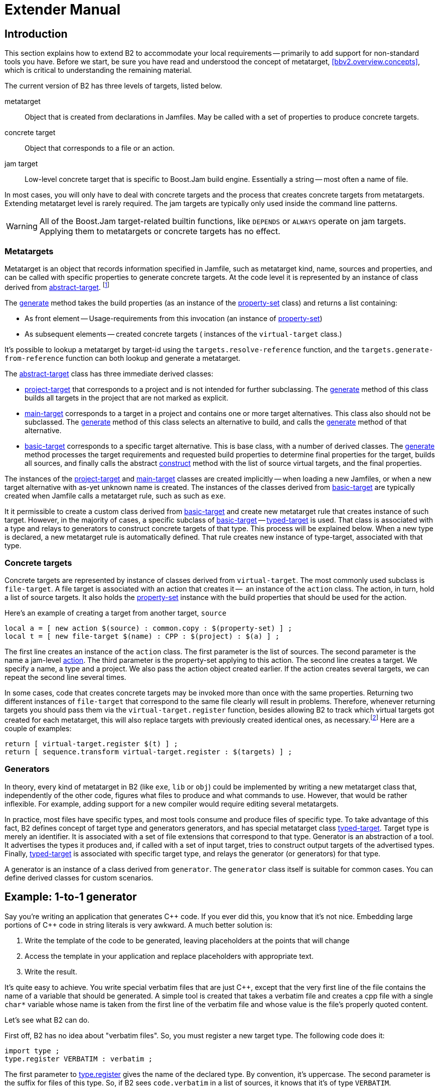 [[bbv2.extender]]
= Extender Manual

[[bbv2.extender.intro]]
== Introduction

This section explains how to extend B2 to accommodate your local
requirements -- primarily to add support for non-standard tools you
have. Before we start, be sure you have read and understood the concept
of metatarget, <<bbv2.overview.concepts>>, which is critical to
understanding the remaining material.

The current version of B2 has three levels of targets, listed
below.

metatarget::
  Object that is created from declarations in Jamfiles. May be called
  with a set of properties to produce concrete targets.
concrete target::
  Object that corresponds to a file or an action.
jam target::
  Low-level concrete target that is specific to Boost.Jam build engine.
  Essentially a string -- most often a name of file.

In most cases, you will only have to deal with concrete targets and the
process that creates concrete targets from metatargets. Extending
metatarget level is rarely required. The jam targets are typically only
used inside the command line patterns.

WARNING: All of the Boost.Jam target-related builtin functions, like
`DEPENDS` or `ALWAYS` operate on jam targets. Applying them to metatargets or
concrete targets has no effect.

[[bbv2.extender.overview.metatargets]]
=== Metatargets

Metatarget is an object that records information specified in Jamfile,
such as metatarget kind, name, sources and properties, and can be called
with specific properties to generate concrete targets. At the code level
it is represented by an instance of class derived from
link:#bbv2.reference.class.abstract-target[abstract-target].
footnote:[This name is historic, and will be eventually changed to
`metatarget`]

The link:#bbv2.reference.class.abstract-target.generate[generate] method
takes the build properties (as an instance of the
link:#bbv2.reference.class.property-set[property-set] class) and returns
a list containing:

* As front element -- Usage-requirements from this invocation (an
instance of link:#bbv2.reference.class.property-set[property-set])

* As subsequent elements -- created concrete targets ( instances of the
`virtual-target` class.)

It's possible to lookup a metatarget by target-id using the
`targets.resolve-reference` function, and the
`targets.generate-from-reference` function can both lookup and generate
a metatarget.

The link:#bbv2.reference.class.abstract-target[abstract-target] class
has three immediate derived classes:

* link:#bbv2.reference.class.project-target[project-target] that
corresponds to a project and is not intended for further subclassing.
The link:#bbv2.reference.class.project-target.generate[generate] method
of this class builds all targets in the project that are not marked as
explicit.

* link:#bbv2.reference.class.main-target[main-target] corresponds to a
target in a project and contains one or more target alternatives. This
class also should not be subclassed. The
link:#bbv2.reference.class.main-target.generate[generate] method of this
class selects an alternative to build, and calls the
link:#bbv2.reference.class.basic-target.generate[generate] method of
that alternative.

* link:#bbv2.reference.class.basic-target[basic-target] corresponds to a
specific target alternative. This is base class, with a number of
derived classes. The
link:#bbv2.reference.class.basic-target.generate[generate] method
processes the target requirements and requested build properties to
determine final properties for the target, builds all sources, and
finally calls the abstract
link:#bbv2.reference.class.basic-target.construct[construct] method with
the list of source virtual targets, and the final properties.

The instances of the
link:#bbv2.reference.class.project-target[project-target] and
link:#bbv2.reference.class.main-target[main-target] classes are created
implicitly -- when loading a new Jamfiles, or when a new target
alternative with as-yet unknown name is created. The instances of the
classes derived from
link:#bbv2.reference.class.basic-target[basic-target] are typically
created when Jamfile calls a metatarget rule, such as such as `exe`.

It it permissible to create a custom class derived from
link:#bbv2.reference.class.basic-target[basic-target] and create new
metatarget rule that creates instance of such target. However, in the
majority of cases, a specific subclass of
link:#bbv2.reference.class.basic-target[basic-target] --
link:#bbv2.reference.class.typed-target[typed-target] is used. That
class is associated with a type and relays to generators to construct
concrete targets of that type. This process will be explained below.
When a new type is declared, a new metatarget rule is automatically
defined. That rule creates new instance of type-target, associated with
that type.

[[bbv2.extender.overview.targets]]
=== Concrete targets

Concrete targets are represented by instance of classes derived from
`virtual-target`. The most commonly used subclass is `file-target`. A
file target is associated with an action that creates it --  an
instance of the `action` class. The action, in turn, hold a list of
source targets. It also holds the
link:#bbv2.reference.class.property-set[property-set] instance with the
build properties that should be used for the action.

Here's an example of creating a target from another target, `source`

[source,jam]
----
local a = [ new action $(source) : common.copy : $(property-set) ] ;
local t = [ new file-target $(name) : CPP : $(project) : $(a) ] ;
----

The first line creates an instance of the `action` class. The first
parameter is the list of sources. The second parameter is the name a
jam-level link:#bbv2.overview.jam_language.actions[action]. The third
parameter is the property-set applying to this action. The second line
creates a target. We specify a name, a type and a project. We also pass
the action object created earlier. If the action creates several
targets, we can repeat the second line several times.

In some cases, code that creates concrete targets may be invoked more
than once with the same properties. Returning two different instances of
`file-target` that correspond to the same file clearly will result in
problems. Therefore, whenever returning targets you should pass them via
the `virtual-target.register` function, besides allowing B2 to
track which virtual targets got created for each metatarget, this will
also replace targets with previously created identical ones, as
necessary.footnote:[This create-then-register pattern is caused by
limitations of the Boost.Jam language. Python port is likely to never
create duplicate targets.] Here are a couple of examples:

[source,jam]
----
return [ virtual-target.register $(t) ] ;
return [ sequence.transform virtual-target.register : $(targets) ] ;
----

[[bbv2.extender.overview.generators]]
=== Generators

In theory, every kind of metatarget in B2 (like `exe`, `lib` or
`obj`) could be implemented by writing a new metatarget class that,
independently of the other code, figures what files to produce and what
commands to use. However, that would be rather inflexible. For example,
adding support for a new compiler would require editing several
metatargets.

In practice, most files have specific types, and most tools consume and
produce files of specific type. To take advantage of this fact,
B2 defines concept of target type and generators generators,
and has special metatarget class
link:#bbv2.reference.class.typed-target[typed-target]. Target type is
merely an identifier. It is associated with a set of file extensions
that correspond to that type. Generator is an abstraction of a tool. It
advertises the types it produces and, if called with a set of input
target, tries to construct output targets of the advertised types.
Finally, link:#bbv2.reference.class.typed-target[typed-target] is
associated with specific target type, and relays the generator (or
generators) for that type.

A generator is an instance of a class derived from `generator`. The
`generator` class itself is suitable for common cases. You can define
derived classes for custom scenarios.

[[bbv2.extender.example]]
== Example: 1-to-1 generator

Say you're writing an application that generates {CPP} code. If you ever
did this, you know that it's not nice. Embedding large portions of {CPP}
code in string literals is very awkward. A much better solution is:

1.  Write the template of the code to be generated, leaving placeholders
at the points that will change
2.  Access the template in your application and replace placeholders
with appropriate text.
3.  Write the result.

It's quite easy to achieve. You write special verbatim files that are
just {CPP}, except that the very first line of the file contains the name
of a variable that should be generated. A simple tool is created that
takes a verbatim file and creates a cpp file with a single `char*`
variable whose name is taken from the first line of the verbatim file
and whose value is the file's properly quoted content.

Let's see what B2 can do.

First off, B2 has no idea about "verbatim files". So, you must
register a new target type. The following code does it:

[source,jam]
----
import type ;
type.register VERBATIM : verbatim ;
----

The first parameter to
link:#bbv2.reference.modules.type.register[type.register] gives the name
of the declared type. By convention, it's uppercase. The second
parameter is the suffix for files of this type. So, if B2 sees
`code.verbatim` in a list of sources, it knows that it's of type
`VERBATIM`.

Next, you tell B2 that the verbatim files can be transformed
into {CPP} files in one build step. A generator is a template for a build
step that transforms targets of one type (or set of types) into another.
Our generator will be called `verbatim.inline-file`; it transforms
`VERBATIM` files into `CPP` files:

[source,jam]
----
import generators ;
generators.register-standard verbatim.inline-file : VERBATIM : CPP ;
----

Lastly, you have to inform B2 about the shell commands used to
make that transformation. That's done with an `actions` declaration.

[source,jam]
----
actions inline-file
{
    "./inline-file.py" $(<) $(>)
}
----

Now, we're ready to tie it all together. Put all the code above in file
`verbatim.jam`, add `import verbatim ;` to `Jamroot.jam`, and it's
possible to write the following in your Jamfile:

[source,jam]
----
exe codegen : codegen.cpp class_template.verbatim usage.verbatim ;
----

The listed verbatim files will be automatically converted into {CPP}
source files, compiled and then linked to the `codegen` executable.

In subsequent sections, we will extend this example, and review all the
mechanisms in detail. The complete code is available in the
`example/customization` directory.

[[bbv2.extending.targets]]
== Target types

The first thing we did in the link:#bbv2.extender.intro[introduction]
was declaring a new target type:

[source,jam]
----
import type ;
type.register VERBATIM : verbatim ;
----

The type is the most important property of a target. B2 can
automatically generate necessary build actions only because you specify
the desired type (using the different main target rules), and because
B2 can guess the type of sources from their extensions.

The first two parameters for the `type.register` rule are the name of
new type and the list of extensions associated with it. A file with an
extension from the list will have the given target type. In the case
where a target of the declared type is generated from other sources, the
first specified extension will be used.

Sometimes you want to change the suffix used for generated targets
depending on build properties, such as toolset. For example, some
compiler uses extension `elf` for executable files. You can use the
`type.set-generated-target-suffix` rule:

[source,jam]
----
type.set-generated-target-suffix EXE : <toolset>elf : elf ;
----

A new target type can be inherited from an existing one.

[source,jam]
----
type.register PLUGIN : : SHARED_LIB ;
----

The above code defines a new type derived from `SHARED_LIB`. Initially,
the new type inherits all the properties of the base type - in
particular generators and suffix. Typically, you'll change the new type
in some way. For example, using `type.set-generated-target-suffix` you
can set the suffix for the new type. Or you can write a special
generator for the new type. For example, it can generate additional
meta-information for the plugin. In either way, the `PLUGIN` type can be
used whenever `SHARED_LIB` can. For example, you can directly link
plugins to an application.

A type can be defined as "main", in which case B2 will
automatically declare a main target rule for building targets of that
type. More details can be found
link:#bbv2.extending.rules.main-type[later].

[[bbv2.extending.scanners]]
== Scanners

Sometimes, a file can refer to other files via some include system. To
make B2 track dependencies between included files, you need to
provide a scanner. The primary limitation is that only one scanner can
be assigned to a target type.

First, we need to declare a new class for the scanner:

[source,jam]
----
class verbatim-scanner : common-scanner
{
    rule pattern ( )
    {
        return "//###include[ ]*\"([^\"]*)\"" ;
    }
}
----

All the complex logic is in the `common-scanner` class, and you only
need to override the method that returns the regular expression to be
used for scanning. The parentheses in the regular expression indicate
which part of the string is the name of the included file. Only the
first parenthesized group in the regular expression will be recognized;
if you can't express everything you want that way, you can return
multiple regular expressions, each of which contains a parenthesized
group to be matched.

After that, we need to register our scanner class:

[source,jam]
----
scanner.register verbatim-scanner : include ;
----

The value of the second parameter, in this case `include`, specifies the
properties that contain the list of paths that should be searched for
the included files.

Finally, we assign the new scanner to the `VERBATIM` target type:

[source,jam]
----
type.set-scanner VERBATIM : verbatim-scanner ;
----

That's enough for scanning include dependencies.

[[bbv2.extending.tools]]
== Tools and generators

This section will describe how B2 can be extended to support
new tools.

For each additional tool, a B2 object called generator must be
created. That object has specific types of targets that it accepts and
produces. Using that information, B2 is able to automatically
invoke the generator. For example, if you declare a generator that takes
a target of the type `D` and produces a target of the type `OBJ`, when
placing a file with extension `.d` in a list of sources will cause
B2 to invoke your generator, and then to link the resulting
object file into an application. (Of course, this requires that you
specify that the `.d` extension corresponds to the `D` type.)

Each generator should be an instance of a class derived from the
`generator` class. In the simplest case, you don't need to create a
derived class, but simply create an instance of the `generator` class.
Let's review the example we've seen in the
link:#bbv2.extender.intro[introduction].

[source,jam]
----
import generators ;
generators.register-standard verbatim.inline-file : VERBATIM : CPP ;
actions inline-file
{
    "./inline-file.py" $(<) $(>)
}
----

We declare a standard generator, specifying its id, the source type and
the target type. When invoked, the generator will create a target of
type `CPP` with a source target of type `VERBATIM` as the only source.
But what command will be used to actually generate the file? In
B2, actions are specified using named "actions" blocks and the
name of the action block should be specified when creating targets. By
convention, generators use the same name of the action block as their
own id. So, in above example, the "inline-file" actions block will be
used to convert the source into the target.

There are two primary kinds of generators: standard and composing, which
are registered with the `generators.register-standard` and the
`generators.register-composing` rules, respectively. For example:

[source,jam]
----
generators.register-standard verbatim.inline-file : VERBATIM : CPP ;
generators.register-composing mex.mex : CPP LIB : MEX ;
----

The first (standard) generator takes a _single_ source of type
`VERBATIM` and produces a result. The second (composing) generator takes
any number of sources, which can have either the `CPP` or the `LIB`
type. Composing generators are typically used for generating top-level
target type. For example, the first generator invoked when building an
`exe` target is a composing generator corresponding to the proper
linker.

You should also know about two specific functions for registering
generators: `generators.register-c-compiler` and
`generators.register-linker`. The first sets up header dependency
scanning for C files, and the seconds handles various complexities like
searched libraries. For that reason, you should always use those
functions when adding support for compilers and linkers.

(Need a note about UNIX)

*Custom generator classes*

The standard generators allows you to specify source and target types,
an action, and a set of flags. If you need anything more complex, you
need to create a new generator class with your own logic. Then, you have
to create an instance of that class and register it. Here's an example
how you can create your own generator class:

[source,jam]
----
class custom-generator : generator
{
    rule __init__ ( * : * )
    {
        generator.__init__ $(1) : $(2) : $(3) : $(4) : $(5) : $(6) : $(7) : $(8) : $(9) ;
    }

}

generators.register
  [ new custom-generator verbatim.inline-file : VERBATIM : CPP ] ;
----

This generator will work exactly like the `verbatim.inline-file`
generator we've defined above, but it's possible to customize the
behavior by overriding methods of the `generator` class.

There are two methods of interest. The `run` method is responsible for
the overall process - it takes a number of source targets, converts them
to the right types, and creates the result. The `generated-targets`
method is called when all sources are converted to the right types to
actually create the result.

The `generated-targets` method can be overridden when you want to add
additional properties to the generated targets or use additional
sources. For a real-life example, suppose you have a program analysis
tool that should be given a name of executable and the list of all
sources. Naturally, you don't want to list all source files manually.
Here's how the `generated-targets` method can find the list of sources
automatically:

[source,jam]
----
class itrace-generator : generator {
...
    rule generated-targets ( sources + : property-set : project name ? )
    {
        local leaves ;
        local temp = [ virtual-target.traverse $(sources[1]) : : include-sources ] ;
        for local t in $(temp)
        {
            if ! [ $(t).action ]
            {
                leaves += $(t) ;
            }
        }
        return [ generator.generated-targets $(sources) $(leafs)
          : $(property-set) : $(project) $(name) ] ;
    }
}
generators.register [ new itrace-generator nm.itrace : EXE : ITRACE ] ;
----

The `generated-targets` method will be called with a single source
target of type `EXE`. The call to `virtual-target.traverse` will return
all targets the executable depends on, and we further find files that
are not produced from anything. The found targets are added to the
sources.

The `run` method can be overridden to completely customize the way the
generator works. In particular, the conversion of sources to the desired
types can be completely customized. Here's another real example. Tests
for the Boost Python library usually consist of two parts: a Python
program and a {CPP} file. The {CPP} file is compiled to Python extension
that is loaded by the Python program. But in the likely case that both
files have the same name, the created Python extension must be renamed.
Otherwise, the Python program will import itself, not the extension.
Here's how it can be done:

[source,jam]
----
rule run ( project name ? : property-set : sources * )
{
    local python ;
    for local s in $(sources)
    {
        if [ $(s).type ] = PY
        {
            python = $(s) ;
        }
    }

    local libs ;
    for local s in $(sources)
    {
        if [ type.is-derived [ $(s).type ] LIB ]
        {
            libs += $(s) ;
        }
    }

    local new-sources ;
    for local s in $(sources)
    {
        if [ type.is-derived [ $(s).type ] CPP ]
        {
            local name = [ $(s).name ] ;    # get the target's basename
            if $(name) = [ $(python).name ]
            {
                name = $(name)_ext ;        # rename the target
            }
            new-sources += [ generators.construct $(project) $(name) :
              PYTHON_EXTENSION : $(property-set) : $(s) $(libs) ] ;
        }
    }

    result = [ construct-result $(python) $(new-sources) : $(project) $(name)
                 : $(property-set) ] ;
}
----

First, we separate all source into python files, libraries and {CPP}
sources. For each {CPP} source we create a separate Python extension by
calling `generators.construct` and passing the {CPP} source and the
libraries. At this point, we also change the extension's name, if
necessary.

[[bbv2.extending.features]]
== Features

Often, we need to control the options passed the invoked tools. This is
done with features. Consider an example:

[source,jam]
----
# Declare a new free feature
import feature : feature ;
feature verbatim-options : : free ;

# Cause the value of the 'verbatim-options' feature to be
# available as 'OPTIONS' variable inside verbatim.inline-file
import toolset : flags ;
flags verbatim.inline-file OPTIONS <verbatim-options> ;

# Use the "OPTIONS" variable
actions inline-file
{
    "./inline-file.py" $(OPTIONS) $(<) $(>)
}
----

We first define a new feature. Then, the `flags` invocation says that
whenever verbatim.inline-file action is run, the value of the
`verbatim-options` feature will be added to the `OPTIONS` variable, and
can be used inside the action body. You'd need to consult online help
(--help) to find all the features of the `toolset.flags` rule.

Although you can define any set of features and interpret their values
in any way, B2 suggests the following coding standard for
designing features.

Most features should have a fixed set of values that is portable (tool
neutral) across the class of tools they are designed to work with. The
user does not have to adjust the values for a exact tool. For example,
`<optimization>speed` has the same meaning for all {CPP} compilers and the
user does not have to worry about the exact options passed to the
compiler's command line.

Besides such portable features there are special 'raw' features that
allow the user to pass any value to the command line parameters for a
particular tool, if so desired. For example, the `<cxxflags>` feature
allows you to pass any command line options to a {CPP} compiler. The
`<include>` feature allows you to pass any string preceded by `-I` and
the interpretation is tool-specific. (See <<bbv2.faq.external>>
for an example of very smart usage of that feature). Of course one
should always strive to use portable features, but these are still be
provided as a backdoor just to make sure B2 does not take away
any control from the user.

Using portable features is a good idea because:

* When a portable feature is given a fixed set of values, you can build
your project with two different settings of the feature and B2
will automatically use two different directories for generated files.
B2 does not try to separate targets built with different raw
options.

* Unlike with “raw” features, you don't need to use specific
command-line flags in your Jamfile, and it will be more likely to work
with other tools.

*Steps for adding a feature*

Adding a feature requires three steps:

1.  Declaring a feature. For that, the "feature.feature" rule is used.
You have to decide on the set of
link:#bbv2.reference.features.attributes[feature attributes]:
* if you want a feature value set for one target to automatically
propagate to its dependent targets then make it “propagated”.
* if a feature does not have a fixed list of values, it must be “free.”
For example, the `include` feature is a free feature.
* if a feature is used to refer to a path relative to the Jamfile, it
must be a “path” feature. Such features will also get their values
automatically converted to B2's internal path representation.
For example, `include` is a path feature.
* if feature is used to refer to some target, it must be a “dependency”
feature.
2.  Representing the feature value in a target-specific variable. Build
actions are command templates modified by Boost.Jam variable expansions.
The `toolset.flags` rule sets a target-specific variable to the value of
a feature.
3.  Using the variable. The variable set in step 2 can be used in a
build action to form command parameters or files.

*Another example*

Here's another example. Let's see how we can make a feature that refers
to a target. For example, when linking dynamic libraries on Windows, one
sometimes needs to specify a "DEF file", telling what functions should
be exported. It would be nice to use this file like this:

[source,jam]
----
lib a : a.cpp : <def-file>a.def ;
----

Actually, this feature is already supported, but anyway...

1.  Since the feature refers to a target, it must be "dependency".
+
----
feature def-file : : free dependency ;
----

2.  One of the toolsets that cares about DEF files is msvc. The
following line should be added to it.
+
----
flags msvc.link DEF_FILE <def-file> ;
----

3.  Since the DEF_FILE variable is not used by the msvc.link action, we
need to modify it to be:
+
----
actions link bind DEF_FILE
{
    $(.LD) .... /DEF:$(DEF_FILE) ....
}
----
+
Note the `bind DEF_FILE` part. It tells B2 to translate the
internal target name in `DEF_FILE` to a corresponding filename in the
`link` action. Without it the expansion of `$(DEF_FILE)` would be a
strange symbol that is not likely to make sense for the linker.
+
We are almost done, except for adding the following code to `msvc.jam`:
+
----
rule link
{
    DEPENDS $(<) : [ on $(<) return $(DEF_FILE) ] ;
}
----
+
This is a workaround for a bug in B2 engine, which will
hopefully be fixed one day.

*Variants and composite features.*

Sometimes you want to create a shortcut for some set of features. For
example, `release` is a value of `<variant>` and is a shortcut for a set
of features.

It is possible to define your own build variants. For example:

[source,jam]
----
variant crazy : <optimization>speed <inlining>off
                <debug-symbols>on <profiling>on ;
----

will define a new variant with the specified set of properties. You can
also extend an existing variant:

[source,jam]
----
variant super_release : release : <define>USE_ASM ;
----

In this case, `super_release` will expand to all properties specified by
`release`, and the additional one you've specified.

You are not restricted to using the `variant` feature only. Here's
example that defines a brand new feature:

[source,jam]
----
feature parallelism : mpi fake none : composite link-incompatible ;
feature.compose <parallelism>mpi : <library>/mpi//mpi/<parallelism>none ;
feature.compose <parallelism>fake : <library>/mpi//fake/<parallelism>none ;
----

This will allow you to specify the value of feature `parallelism`, which
will expand to link to the necessary library.

[[bbv2.extending.rules]]
== Main target rules

A main target rule (e.g “link:#bbv2.tasks.programs[exe]” Or
“link:#bbv2.tasks.libraries[lib]”) creates a top-level target. It's
quite likely that you'll want to declare your own and there are two ways
to do that.

[[bbv2.extending.rules.main-type]]The first way applies when your target rule
should just produce a target
of specific type. In that case, a rule is already defined for you! When
you define a new type, B2 automatically defines a corresponding
rule. The name of the rule is obtained from the name of the type, by
down-casing all letters and replacing underscores with dashes. For
example, if you create a module `obfuscate.jam` containing:

[source,jam]
----
import type ;
type.register OBFUSCATED_CPP  : ocpp ;

import generators ;
generators.register-standard obfuscate.file : CPP : OBFUSCATED_CPP ;
----

and import that module, you'll be able to use the rule "obfuscated-cpp"
in Jamfiles, which will convert source to the OBFUSCATED_CPP type.

The second way is to write a wrapper rule that calls any of the existing
rules. For example, suppose you have only one library per directory and
want all cpp files in the directory to be compiled into that library.
You can achieve this effect using:

[source,jam]
----
lib codegen : [ glob *.cpp ] ;
----

If you want to make it even simpler, you could add the following
definition to the `Jamroot.jam` file:

[source,jam]
----
rule glib ( name : extra-sources * : requirements * )
{
    lib $(name) : [ glob *.cpp ] $(extra-sources) : $(requirements) ;
}
----

allowing you to reduce the Jamfile to just

[source,jam]
----
glib codegen ;
----

Note that because you can associate a custom generator with a target
type, the logic of building can be rather complicated. For example, the
`boostbook` module declares a target type `BOOSTBOOK_MAIN` and a custom
generator for that type. You can use that as example if your main target
rule is non-trivial.

[[bbv2.extending.toolset_modules]]
== Toolset modules

If your extensions will be used only on one project, they can be placed
in a separate `.jam` file and imported by your `Jamroot.jam`. If the
extensions will be used on many projects, users will thank you for a
finishing touch.

The `using` rule provides a standard mechanism for loading and
configuring extensions. To make it work, your module should provide an
`init` rule. The rule will be called with the same parameters that were
passed to the `using` rule. The set of allowed parameters is determined
by you. For example, you can allow the user to specify paths, tool
versions, and other options.

Here are some guidelines that help to make B2 more consistent:

* The `init` rule should never fail. Even if the user provided an
incorrect path, you should emit a warning and go on. Configuration may
be shared between different machines, and wrong values on one machine
can be OK on another.

* Prefer specifying the command to be executed to specifying the tool's
installation path. First of all, this gives more control: it's possible
to specify
+
----
/usr/bin/g++-snapshot
time g++
----
+
as the command. Second, while some tools have a logical "installation
root", it's better if the user doesn't have to remember whether a
specific tool requires a full command or a path.

* Check for multiple initialization. A user can try to initialize the
module several times. You need to check for this and decide what to do.
Typically, unless you support several versions of a tool, duplicate
initialization is a user error. If the tool's version can be specified
during initialization, make sure the version is either always specified,
or never specified (in which case the tool is initialized only once). For
example, if you allow:
+
----
using yfc ;
using yfc : 3.3 ;
using yfc : 3.4 ;
----
+
Then it's not clear if the first initialization corresponds to version
3.3 of the tool, version 3.4 of the tool, or some other version. This
can lead to building twice with the same version.

* If possible, `init` must be callable with no parameters. In which
case, it should try to autodetect all the necessary information, for
example, by looking for a tool in PATH or in common installation
locations. Often this is possible and allows the user to simply write:
+
----
using yfc ;
----

* Consider using facilities in the `tools/common` module. You can take a
look at how `tools/gcc.jam` uses that module in the `init` rule.
